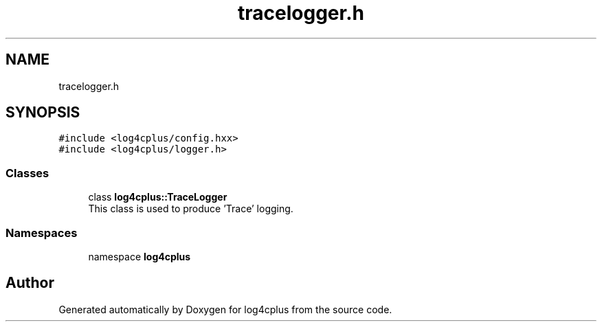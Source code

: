 .TH "tracelogger.h" 3 "Fri Sep 20 2024" "Version 2.1.0" "log4cplus" \" -*- nroff -*-
.ad l
.nh
.SH NAME
tracelogger.h
.SH SYNOPSIS
.br
.PP
\fC#include <log4cplus/config\&.hxx>\fP
.br
\fC#include <log4cplus/logger\&.h>\fP
.br

.SS "Classes"

.in +1c
.ti -1c
.RI "class \fBlog4cplus::TraceLogger\fP"
.br
.RI "This class is used to produce 'Trace' logging\&. "
.in -1c
.SS "Namespaces"

.in +1c
.ti -1c
.RI "namespace \fBlog4cplus\fP"
.br
.in -1c
.SH "Author"
.PP 
Generated automatically by Doxygen for log4cplus from the source code\&.
